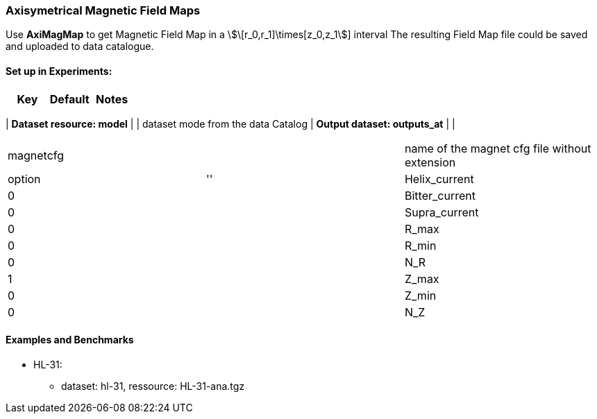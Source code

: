 === Axisymetrical Magnetic Field Maps

Use *AxiMagMap* to get Magnetic Field Map in a stem:[\[r_0,r_1\]\times[z_0,z_1]] interval
The resulting Field Map file could be saved and uploaded to data catalogue.

==== Set up in *Experiments*:

[options="header,footer"]
|===
| Key                           | Default           | Notes
|===
| *Dataset resource: model*     |                   | dataset mode from the data Catalog
| *Output dataset: outputs_at*  |                   | 
|===
| magnetcfg                     |                   | name of the magnet cfg file without extension
| option                        | ''
| Helix_current                 | 0                 |
| Bitter_current                | 0                 |
| Supra_current                 | 0                 |
| R_max                         | 0                 |
| R_min                         | 0                 |
| N_R                           | 1                 |
| Z_max                         | 0                 |
| Z_min                         | 0                 |
| N_Z                           | 1                 |
|===

==== Examples and Benchmarks

* HL-31:
*** dataset: hl-31, ressource: HL-31-ana.tgz
